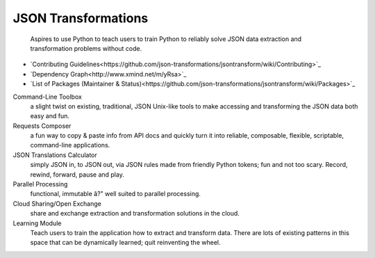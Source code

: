 ====================
JSON Transformations
====================

    Aspires to use Python to teach users to train Python to reliably solve
    JSON data extraction and transformation problems without code.

* `Contributing Guidelines<https://github.com/json-transformations/jsontransform/wiki/Contributing>`_
* `Dependency Graph<http://www.xmind.net/m/yRsa>`_
* `List of Packages (Maintainer & Status)<https://github.com/json-transformations/jsontransform/wiki/Packages>`_

Command-Line Toolbox
    a slight twist on existing, traditional, JSON Unix-like tools to make
    accessing and transforming the JSON data both easy and fun.

Requests Composer
    a fun way to copy & paste info from API docs and quickly turn it into
    reliable, composable, flexible, scriptable, command-line applications.

JSON Translations Calculator
    simply JSON in, to JSON out, via JSON rules made from friendly Python
    tokens; fun and not too scary. Record, rewind, forward, pause and play.

Parallel Processing
    functional, immutable â?" well suited to parallel processing.

Cloud Sharing/Open Exchange
    share and exchange extraction and transformation solutions in the cloud.

Learning Module
    Teach users to train the application how to extract and transform data.
    There are lots of existing patterns in this space that can be
    dynamically learned; quit reinventing the wheel.

